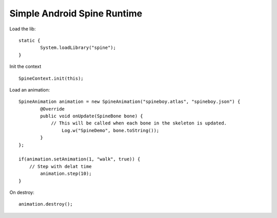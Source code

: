 Simple Android Spine Runtime
----------------------------

Load the lib::

	static {
		System.loadLibrary("spine");
	}

Init the context ::

	SpineContext.init(this);

Load an animation::
	
	SpineAnimation animation = new SpineAnimation("spineboy.atlas", "spineboy.json") {
		@Override
		public void onUpdate(SpineBone bone) {
		    // This will be called when each bone in the skeleton is updated.
			Log.w("SpineDemo", bone.toString());
		}
	};

	if(animation.setAnimation(1, "walk", true)) {
	    // Step with delat time
		animation.step(10);
	}

On destroy::

    animation.destroy();